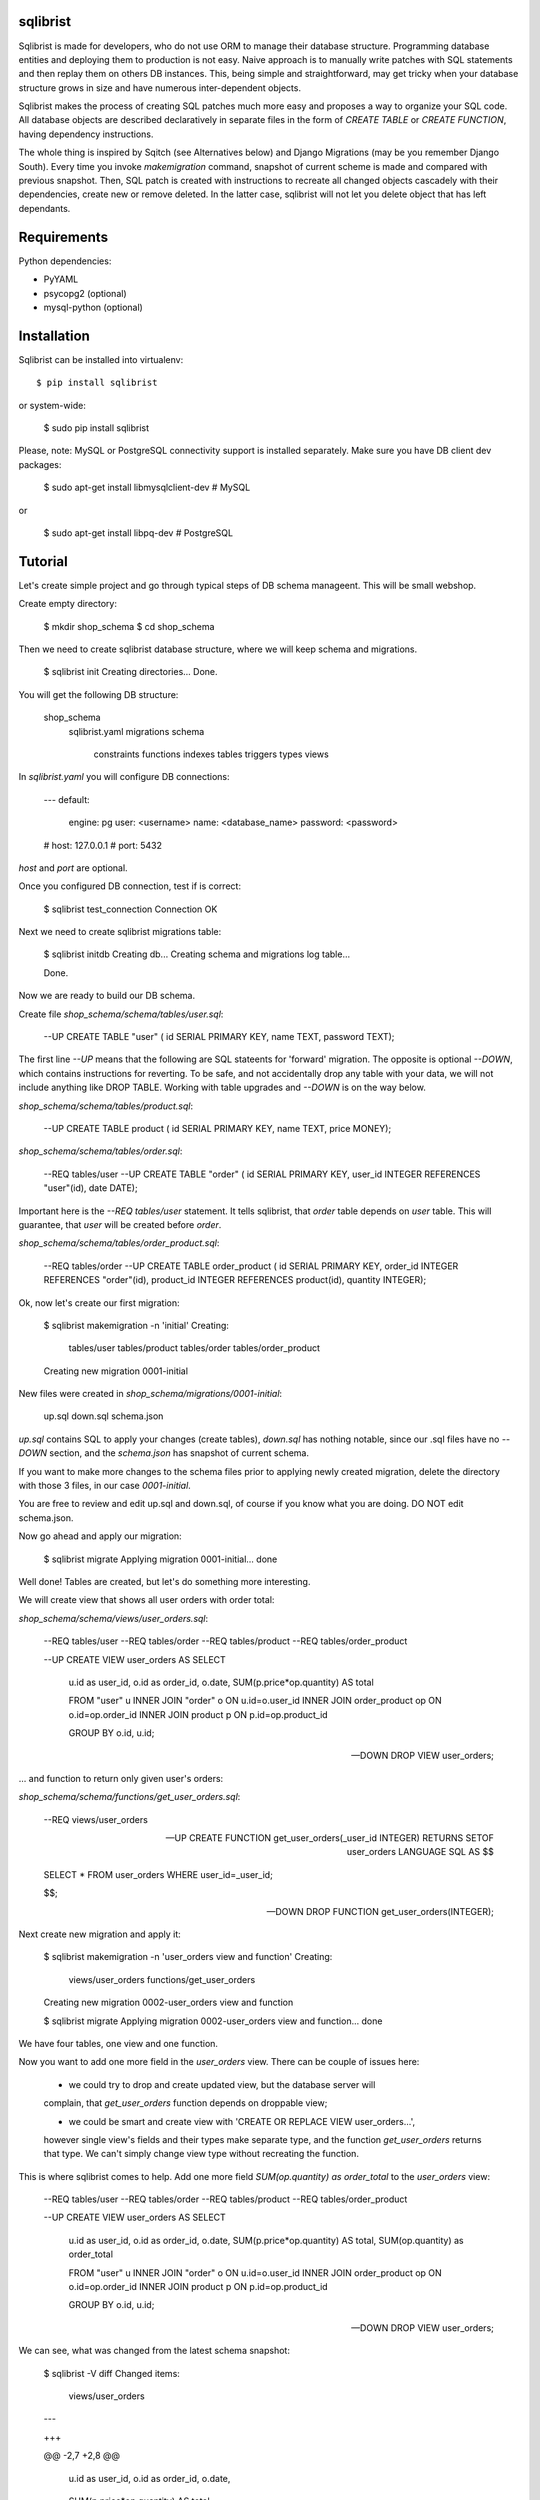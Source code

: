 sqlibrist
=========

Sqlibrist is made for developers, who do not use ORM to manage their database
structure. Programming database entities and deploying them to production
is not easy. Naive approach is to manually write patches with SQL statements and then replay
them on others DB instances. This, being simple and straightforward, may get tricky
when your database structure grows in size and have numerous inter-dependent
objects.

Sqlibrist makes the process of creating SQL patches much more easy and proposes
a way to organize your SQL code. All database objects are described declaratively
in separate files in the form of `CREATE TABLE` or `CREATE FUNCTION`, having
dependency instructions.

The whole thing is inspired by Sqitch (see Alternatives below) and Django Migrations (may be you
remember Django South). Every time you invoke `makemigration` command, snapshot
of current scheme is made and compared with previous snapshot. Then, SQL patch
is created with instructions to recreate all changed objects cascadely with their
dependencies, create new or remove deleted. In the latter case, sqlibrist will not
let you delete object that has left dependants.



Requirements
============

Python dependencies:

- PyYAML
- psycopg2 (optional)
- mysql-python (optional)


Installation
============

Sqlibrist can be installed into virtualenv::

    $ pip install sqlibrist

or system-wide:

    $ sudo pip install sqlibrist

Please, note: MySQL or PostgreSQL connectivity support is installed separately.
Make sure you have DB client dev packages:

    $ sudo apt-get install libmysqlclient-dev  # MySQL

or

    $ sudo apt-get install libpq-dev  # PostgreSQL


Tutorial
========

Let's create simple project and go through typical steps of DB schema manageent.
This will be small webshop.

Create empty directory:

    $ mkdir shop_schema
    $ cd shop_schema

Then we need to create sqlibrist database structure, where we will keep
schema and migrations.

    $ sqlibrist init
    Creating directories...
    Done.

You will get the following DB structure:

    shop_schema
        sqlibrist.yaml
        migrations
        schema
            constraints
            functions
            indexes
            tables
            triggers
            types
            views

In `sqlibrist.yaml` you will configure DB connections:

    ---
    default:
      engine: pg
      user: <username>
      name: <database_name>
      password: <password>
    # host: 127.0.0.1
    # port: 5432

`host` and `port` are optional.

Once you configured DB connection, test if is correct:

    $ sqlibrist test_connection
    Connection OK

Next we need to create sqlibrist migrations table:

    $ sqlibrist initdb
    Creating db...
    Creating schema and migrations log table...

    Done.

Now we are ready to build our DB schema.

Create file `shop_schema/schema/tables/user.sql`:

    --UP
    CREATE TABLE "user" (
    id SERIAL PRIMARY KEY,
    name TEXT,
    password TEXT);

The first line `--UP` means that the following are SQL stateents for 'forward'
migration. The opposite is optional `--DOWN`, which contains instructions for reverting.
To be safe, and not accidentally drop any table with your data, we will not include
anything like DROP TABLE. Working with table upgrades and `--DOWN` is on the way
below.

`shop_schema/schema/tables/product.sql`:

    --UP
    CREATE TABLE product (
    id SERIAL PRIMARY KEY,
    name TEXT,
    price MONEY);

`shop_schema/schema/tables/order.sql`:

    --REQ tables/user
    --UP
    CREATE TABLE "order" (
    id SERIAL PRIMARY KEY,
    user_id INTEGER REFERENCES "user"(id),
    date DATE);

Important here is the `--REQ tables/user` statement. It tells sqlibrist, that
`order` table depends on `user` table. This will guarantee, that `user` will
be created before `order`.

`shop_schema/schema/tables/order_product.sql`:

    --REQ tables/order
    --UP
    CREATE TABLE order_product (
    id SERIAL PRIMARY KEY,
    order_id INTEGER REFERENCES "order"(id),
    product_id INTEGER REFERENCES product(id),
    quantity INTEGER);

Ok, now let's create our first migration:

    $ sqlibrist makemigration -n 'initial'
    Creating:
     tables/user
     tables/product
     tables/order
     tables/order_product
    Creating new migration 0001-initial

New files were created in `shop_schema/migrations/0001-initial`:

    up.sql
    down.sql
    schema.json

`up.sql` contains SQL to apply your changes (create tables), `down.sql` has nothing
notable, since our .sql files have no `--DOWN` section, and the `schema.json`
has snapshot of current schema.

If you want to make more changes to the schema files prior to applying newly created
migration, delete the directory with those 3 files, in our case `0001-initial`.

You are free to review and edit up.sql and down.sql, of course if you know what
you are doing. DO NOT edit schema.json.

Now go ahead and apply our migration:

    $ sqlibrist migrate
    Applying migration 0001-initial... done

Well done! Tables are created, but let's do something more interesting.

We will create view that shows all user orders with order total:

`shop_schema/schema/views/user_orders.sql`:

    --REQ tables/user
    --REQ tables/order
    --REQ tables/product
    --REQ tables/order_product

    --UP
    CREATE VIEW user_orders AS SELECT
     u.id as user_id,
     o.id as order_id,
     o.date,
     SUM(p.price*op.quantity) AS total

     FROM "user" u
     INNER JOIN "order" o ON u.id=o.user_id
     INNER JOIN order_product op ON o.id=op.order_id
     INNER JOIN product p ON p.id=op.product_id

     GROUP BY o.id, u.id;

    --DOWN
    DROP VIEW user_orders;

... and function to return only given user's orders:

`shop_schema/schema/functions/get_user_orders.sql`:

    --REQ views/user_orders

    --UP
    CREATE FUNCTION get_user_orders(_user_id INTEGER)
    RETURNS SETOF user_orders
    LANGUAGE SQL AS $$

    SELECT * FROM user_orders
    WHERE user_id=_user_id;

    $$;

    --DOWN
    DROP FUNCTION get_user_orders(INTEGER);

Next create new migration and apply it:

    $ sqlibrist makemigration -n 'user_orders view and function'
    Creating:
     views/user_orders
     functions/get_user_orders
    Creating new migration 0002-user_orders view and function

    $ sqlibrist migrate
    Applying migration 0002-user_orders view and function... done

We have four tables, one view and one function.

Now you want to add one more field in the `user_orders` view. There can be couple
of issues here:

    - we could try to drop and create updated view, but the database server will
    complain, that `get_user_orders` function depends on droppable view;

    - we could be smart and create view with 'CREATE OR REPLACE VIEW user_orders...',
    however single view's fields and their types make separate type, and the
    function `get_user_orders` returns that type. We can't simply change view type
    without recreating the function.

This is where sqlibrist comes to help. Add one more field `SUM(op.quantity) as order_total`
to the `user_orders` view:

    --REQ tables/user
    --REQ tables/order
    --REQ tables/product
    --REQ tables/order_product

    --UP
    CREATE VIEW user_orders AS SELECT
     u.id as user_id,
     o.id as order_id,
     o.date,
     SUM(p.price*op.quantity) AS total,
     SUM(op.quantity) as order_total

     FROM "user" u
     INNER JOIN "order" o ON u.id=o.user_id
     INNER JOIN order_product op ON o.id=op.order_id
     INNER JOIN product p ON p.id=op.product_id

     GROUP BY o.id, u.id;

    --DOWN
    DROP VIEW user_orders;

We can see, what was changed from the latest schema snapshot:

    $ sqlibrist -V diff
    Changed items:
      views/user_orders
    ---

    +++

    @@ -2,7 +2,8 @@

          u.id as user_id,
          o.id as order_id,
          o.date,
    -     SUM(p.price*op.quantity) AS total
    +     SUM(p.price*op.quantity) AS total,
    +     SUM(op.quantity) as total_quantity

          FROM "user" u
          INNER JOIN "order" o ON u.id=o.user_id

Now let's make migration:

    $ sqlibrist makemigration
    Updating:
     dropping:
      functions/get_user_orders
      views/user_orders
     creating:
      views/user_orders
      functions/get_user_orders
    Creating new migration 0003-auto

You can see, that sqlibrist first drops `get_user_orders` function, after that
`user_orders` view does not have dependent objects and can be dropped too.
Then view and function are created in order, opposite to dropping.
Ally our changes:

    $ sqlibrist migrate
    Applying migration 0003-auto... done

Last topic is to make change to table structure. Since we did not add `--DROP` section
to our tables, any change has to be made manually. This is done in several steps:

    1. Edit CREATE TABLE definition to reflect new structure;
    2. Generate new migration with `makemigration` command;
    3. Manually edit new migration's `up.sql` with ALTER TABLE instructions.

To demonstrate this, let's add field `type text` to the `product` table. It will
look like this:

`shop_schema/schema/tables/product.sql`:

    --UP
    CREATE TABLE product (
    id SERIAL PRIMARY KEY,
    name TEXT,
    "type" TEXT,
    price MONEY);

This was #1. Next create new migration:

    $ sqlibrist makemigration -n 'new product field'
    Updating:
     dropping:
      functions/get_user_orders
      views/user_orders
     creating:
      views/user_orders
      functions/get_user_orders
    Creating new migration 0004-new product field

Please, pay attention here, that even though we changed product table definition,
`tables/product` is not in migration process, but ALL dependent objects are recreated.
This behavior is intended. This was #2.

Now #3: open `shop_schema/migrations/0004-new product field/up.sql` with your editor and look for line 12
with text `-- ==== Add your instruction here ====`. This is the point in migration when
all dependent objects are dropped and you can issue ALTER TABLE instructions.

Just below this line paste following:

    ALTER TABLE product
    ADD COLUMN "type" TEXT;

Your `up.sql` will look like this:

    -- begin --
    DROP FUNCTION get_user_orders(INTEGER);
    -- end --


    -- begin --
    DROP VIEW user_orders;
    -- end --


    -- begin --
    -- ==== Add your instruction here ====
    ALTER TABLE product
    ADD COLUMN "type" TEXT;
    -- end --


    -- begin --
    CREATE VIEW user_orders AS SELECT
         u.id as user_id,
         o.id as order_id,
         o.date,
         SUM(p.price*op.quantity) AS total,
         SUM(op.quantity) as total_quantity

         FROM "user" u
         INNER JOIN "order" o ON u.id=o.user_id
         INNER JOIN order_product op ON o.id=op.order_id
         INNER JOIN product p ON p.id=op.product_id

         GROUP BY o.id, u.id;
    -- end --


    -- begin --
    CREATE FUNCTION get_user_orders(_user_id INTEGER)
        RETURNS SETOF user_orders
        LANGUAGE SQL AS $$

        SELECT * FROM user_orders
        WHERE user_id=_user_id;

        $$;
    -- end --

Migration text is self-explanatory: drop function and view, alter table and then
create view and function, with respect to their dependencies.

Finally, apply your changes:

    $ sqlibrist migrate
    Applying migration 0004-new product field... done


Rules of thumb
==============

* **do not add CASCADE to DROP statements, even when dropping views/functions/indexes**.
You may and will implicitly drop table(s) with your data;

* **avoid circular dependencies**. If you create objects that depend on each other
in circle, sqlibrist will not know, how to update them. I bet, you will try to
do so, but migration will not be created and sqlibrist will show you warning and
dependency path;

* **do not create --DOWN sections for tables**. Manually write ALTER TABLE instructions
as described in the Tutorial;

* **always test migrations on your test database before applying them to production**.


Django integration
==================

Sqlibrist has a very small application to integrate itself into your Django
project and access DB configuration.

Installation
------------

Add `'django_sqlibrist'` to INSTALLED_APPS

Settings
--------

`SQLIBRIST_DIRECTORY` - Path to the directory with schema and migrations files.
Defaults to project's BASE_DIR/sql

Usage
-----

    $ python manage.py sqlibrist <command> [options]

If you want your tables to be accessible from Django ORM and/or for using
Django Admin for these tables, add following attributes to the model's Meta class:

    class SomeTable(models.Model):
        field1 = models.CharField()
        ...
        class Meta:
            managed = False  # will tell Django to not create migrations for that table
            table_name = 'sometable'  # name of your table

If primary key has other name than `id` and type not Integer, add that field to
model class with `primary_key=True` argument, for example:

    my_key = models.IntegerField(primary_key=True)

Migrating existing models
-------------------------



Alternatives
============

Sqlibrist is not new concept, it has a lot of alternatives, most notable, I think,
is [sqitch](http://sqitch.org/). It is great tool, with rich development history and
community arount it. I started using it at first, however it did not make me completely
happy. My problem with sqitch was pretty hard installation progress
(shame on me, first of all). It is written in Perl and has huge number of dependencies.
For man, unfamiliar with Perl pachage systems, it was quite a challenge to
install sqitch on 3 different Linux distributions: Fedora, Ubuntu and Arch.
In addition, I found sqitch's dependency tracking being complicated and unobvious
to perform relatively simple schema changes. Don't get me wrong - I am not
advocating you against using sqitch, you should try it yourself.


Changelog
=========

0.0.7 django_sqlibrist moved to separate package and is importable in settings.py as "django_sqlibrist"